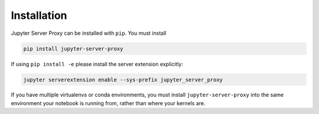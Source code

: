 .. _install:

============
Installation
============

Jupyter Server Proxy can be installed with ``pip``. You must install

.. code:: bash

   pip install jupyter-server-proxy


If using ``pip install -e`` please install the server extension explicitly:

.. code:: bash

   jupyter serverextension enable --sys-prefix jupyter_server_proxy

If you have multiple virtualenvs or conda environments, you
must install ``jupyter-server-proxy`` into the same environment
your notebook is running from, rather than where your kernels are.
